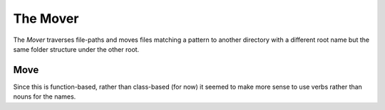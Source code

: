 The Mover
=========


The `Mover` traverses file-paths and moves files matching a pattern to another directory with a different root name but the same folder structure under the other root.

Move
----

Since this is function-based, rather than class-based (for now) it seemed to make more sense to use verbs rather than nouns for the names.

.. module:: pweaveutilities.mover
.. autosummary::
   :toctree: api

   move



